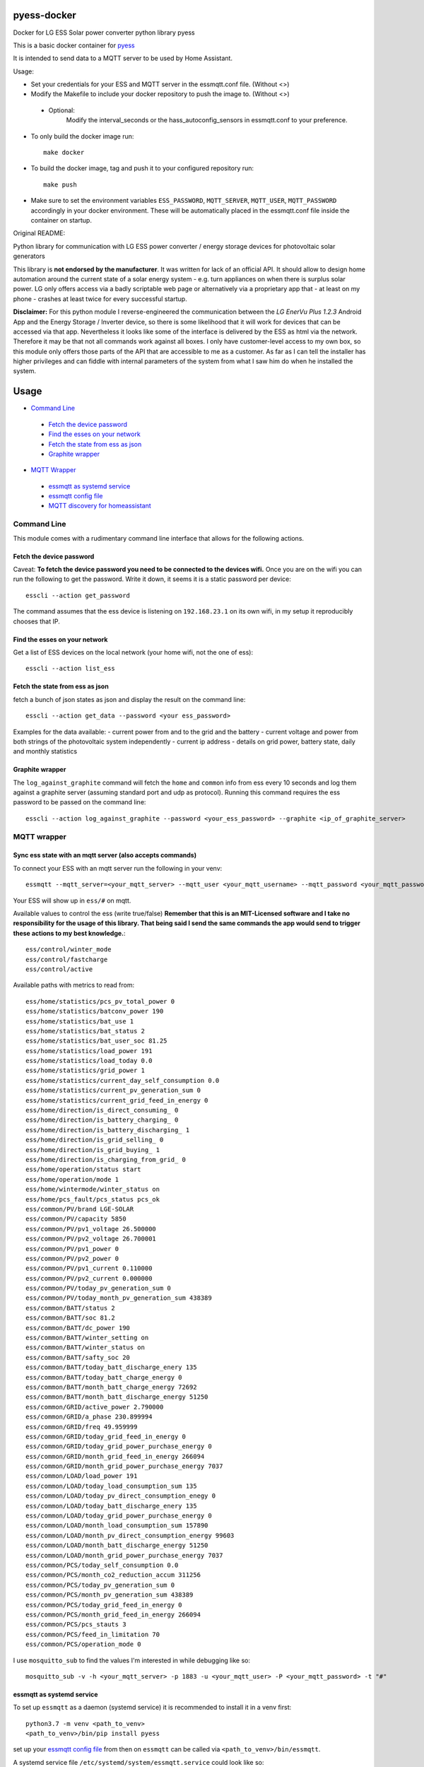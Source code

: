 
pyess-docker
============



Docker for LG ESS Solar power converter python library pyess


This is a basic docker container for `pyess <https://github.com/gluap/pyess>`_

It is intended to send data to a MQTT server to be used by Home Assistant.

Usage:

- Set your credentials for your ESS and MQTT server in the essmqtt.conf file. (Without <>)

- Modify the Makefile to include your docker repository to push the image to. (Without <>)

 * Optional:
    Modify the interval_seconds or the hass_autoconfig_sensors in essmqtt.conf to your preference. 

- To only build the docker image run:: 

    make docker

- To build the docker image, tag and push it to your configured repository run::

    make push

- Make sure to set the environment variables ``ESS_PASSWORD``, ``MQTT_SERVER``, ``MQTT_USER``, ``MQTT_PASSWORD`` accordingly in your docker environment.
  These will be automatically placed in the essmqtt.conf file inside the container on startup.



Original README:



Python library for communication with LG ESS power converter / energy storage devices for photovoltaic solar generators

This library is **not endorsed by the manufacturer**. It was written for lack of an official API. It should allow to
design home automation around the current state of a solar energy system - e.g. turn appliances on when there is surplus
solar power. LG only offers access via a badly scriptable web page or alternatively via a proprietary app that - at least
on my phone - crashes at least twice for every successful startup.

**Disclaimer:**
For this python module I reverse-engineered the communication between the *LG EnerVu Plus 1.2.3* Android
App and the Energy Storage / Inverter device, so there is some likelihood that it will work for devices that
can be accessed via that app. Nevertheless it looks like some of the interface is delivered by the ESS as html via the
network. Therefore it may be that not all commands work against all boxes. I only have customer-level access to my own
box, so this module only offers those parts of the API that are accessible to me as a customer. As far as I can tell
the installer has higher privileges and can fiddle with internal parameters of the system from what I saw him do when he
installed the system.


Usage
=====

- `Command Line`_

 * `Fetch the device password`_
 * `Find the esses on your network`_
 * `Fetch the state from ess as json`_
 * `Graphite wrapper`_

- `MQTT Wrapper`_

 * `essmqtt as systemd service`_
 * `essmqtt config file`_
 * `MQTT discovery for homeassistant`_



Command Line
------------
This module comes with a rudimentary command line interface that allows for the following actions.

Fetch the device password
.........................

Caveat: **To fetch the device password you need to be connected to the devices wifi.** Once you are on the wifi you can
run the following to get the password. Write it down, it seems it is a static password per device::

    esscli --action get_password

The command assumes that the ess device is listening on ``192.168.23.1`` on its own wifi, in my setup it reproducibly
chooses that IP.

Find the esses on your network
..............................
Get a list of ESS devices on the local network (your home wifi, not the one of ess)::

    esscli --action list_ess


Fetch the state from ess as json
................................
fetch a bunch of json states as json and display the result on the command line::

    esscli --action get_data --password <your ess_password>

Examples for the data available:
- current power from and to the grid and the battery
- current voltage and power from both strings of the photovoltaic system independently
- current ip address
- details on grid power, battery state, daily and monthly statistics

Graphite wrapper
................

The ``log_against_graphite`` command will fetch the ``home`` and ``common`` info from ess every 10 seconds and log them against a graphite
server (assuming standard port and udp as protocol). Running this command requires the ess password to be passed on
the command line::

    esscli --action log_against_graphite --password <your_ess_password> --graphite <ip_of_graphite_server>


MQTT wrapper
------------
Sync ess state with an mqtt server (also accepts commands)
..........................................................

To connect your ESS with an mqtt server run the following in your venv::

    essmqtt --mqtt_server=<your_mqtt_server> --mqtt_user <your_mqtt_username> --mqtt_password <your_mqtt_password> --ess_password <your_ess_password>

Your ESS will show up in ``ess/#`` on mqtt.

Available values to control the ess (write true/false) **Remember that this is an MIT-Licensed software and I take no responsibility for the usage of this library. That being said I send the same commands the app would send to trigger these actions to my best knowledge.**::

   ess/control/winter_mode
   ess/control/fastcharge
   ess/control/active

Available paths with metrics to read from::

    ess/home/statistics/pcs_pv_total_power 0
    ess/home/statistics/batconv_power 190
    ess/home/statistics/bat_use 1
    ess/home/statistics/bat_status 2
    ess/home/statistics/bat_user_soc 81.25
    ess/home/statistics/load_power 191
    ess/home/statistics/load_today 0.0
    ess/home/statistics/grid_power 1
    ess/home/statistics/current_day_self_consumption 0.0
    ess/home/statistics/current_pv_generation_sum 0
    ess/home/statistics/current_grid_feed_in_energy 0
    ess/home/direction/is_direct_consuming_ 0
    ess/home/direction/is_battery_charging_ 0
    ess/home/direction/is_battery_discharging_ 1
    ess/home/direction/is_grid_selling_ 0
    ess/home/direction/is_grid_buying_ 1
    ess/home/direction/is_charging_from_grid_ 0
    ess/home/operation/status start
    ess/home/operation/mode 1
    ess/home/wintermode/winter_status on
    ess/home/pcs_fault/pcs_status pcs_ok
    ess/common/PV/brand LGE-SOLAR
    ess/common/PV/capacity 5850
    ess/common/PV/pv1_voltage 26.500000
    ess/common/PV/pv2_voltage 26.700001
    ess/common/PV/pv1_power 0
    ess/common/PV/pv2_power 0
    ess/common/PV/pv1_current 0.110000
    ess/common/PV/pv2_current 0.000000
    ess/common/PV/today_pv_generation_sum 0
    ess/common/PV/today_month_pv_generation_sum 438389
    ess/common/BATT/status 2
    ess/common/BATT/soc 81.2
    ess/common/BATT/dc_power 190
    ess/common/BATT/winter_setting on
    ess/common/BATT/winter_status on
    ess/common/BATT/safty_soc 20
    ess/common/BATT/today_batt_discharge_enery 135
    ess/common/BATT/today_batt_charge_energy 0
    ess/common/BATT/month_batt_charge_energy 72692
    ess/common/BATT/month_batt_discharge_energy 51250
    ess/common/GRID/active_power 2.790000
    ess/common/GRID/a_phase 230.899994
    ess/common/GRID/freq 49.959999
    ess/common/GRID/today_grid_feed_in_energy 0
    ess/common/GRID/today_grid_power_purchase_energy 0
    ess/common/GRID/month_grid_feed_in_energy 266094
    ess/common/GRID/month_grid_power_purchase_energy 7037
    ess/common/LOAD/load_power 191
    ess/common/LOAD/today_load_consumption_sum 135
    ess/common/LOAD/today_pv_direct_consumption_enegy 0
    ess/common/LOAD/today_batt_discharge_enery 135
    ess/common/LOAD/today_grid_power_purchase_energy 0
    ess/common/LOAD/month_load_consumption_sum 157890
    ess/common/LOAD/month_pv_direct_consumption_energy 99603
    ess/common/LOAD/month_batt_discharge_energy 51250
    ess/common/LOAD/month_grid_power_purchase_energy 7037
    ess/common/PCS/today_self_consumption 0.0
    ess/common/PCS/month_co2_reduction_accum 311256
    ess/common/PCS/today_pv_generation_sum 0
    ess/common/PCS/month_pv_generation_sum 438389
    ess/common/PCS/today_grid_feed_in_energy 0
    ess/common/PCS/month_grid_feed_in_energy 266094
    ess/common/PCS/pcs_stauts 3
    ess/common/PCS/feed_in_limitation 70
    ess/common/PCS/operation_mode 0

I use ``mosquitto_sub`` to find the values I'm interested in while debugging like so::

    mosquitto_sub -v -h <your_mqtt_server> -p 1883 -u <your_mqtt_user> -P <your_mqtt_password> -t "#"


essmqtt as systemd service
..........................
To set up ``essmqtt`` as a daemon (systemd service) it is recommended to install it in a venv first::

  python3.7 -m venv <path_to_venv>
  <path_to_venv>/bin/pip install pyess

set up your `essmqtt config file`_ from then on ``essmqtt`` can be called via ``<path_to_venv>/bin/essmqtt``.

A systemd service file ``/etc/systemd/system/essmqtt.service`` could look like so::

    [Unit]
    Description=ESS MQTT wrapper

    [Service]
    # all essmqtt command line arguments can be used here. it is recommended to configure essmqtt in a config file
    # for this use case
    ExecStart=<path_to_venv>/bin/essmqtt
    # Restart will keep the service alive for instance in case the mqtt server goes down or isn't up yet
    # when esmqqt starts
    Restart=on-failure
    # a sensible restart delay prevents fast restart loops potentially denial-of-servicing the ess.
    RestartSec=10

    [Install]
    # we'd like to start, but only after network is up
    WantedBy=default.target
    Wants=network-online.target

It can be started like any regular service via ``systemctl start essmqtt`` or enabled for boot up starts via
``systemctl enable essmqtt``. Logs can be displayed using systemctl as well via ``systemctl status essmqtt`` or for
more lines ``systemctl status -n 100 essmqtt``

essmqtt config file
...................

To permanently configure essmqtt you can create a config file in either ``/etc/essmqtt.conf`` or ``~/essmqtt.conf``
of the user running ``essmqtt`` or you can specify which config file to load by using the argument ``--config_file``.
The config file can contain any of the command line arguments. Example::

   ess_password = <your_ess_password>
   mqtt_server = <your_mqtt_server>
   mqtt_user = <your_mqtt_username>
   mqtt_password = <your_mqtt_password>
   # optional settings
   ## sensors for homeassistant MQTT discovery (default is not set -> homeassistant autoconfig disabled)
   # hass_autoconfig_sensors = ess/common/BATT/soc,ess/home/statistics/pcs_pv_total_power,ess/common/GRID/active_power,ess/common/LOAD/load_power
   ## update interval for MQTT values in seconds (default is 10 seconds)
   # interval_seconds = 10
   ## only send the values below common every n'th update of those for home
   ## this is a debugging option that shouldn't be required, (default is 1)
   # common_divisor = 1



MQTT discovery for homeassistant
................................
``essmqtt`` can provide autoconfiguration for `homeassistant <https://www.home-assistant.io/>`_.

**prerequisites:** mqtt must be set up with `mqtt discovery <https://www.home-assistant.io/docs/mqtt/discovery/>`_ in homeassistant

To select the sensors that should be autodiscovered by homeassistant, provide the ``--hass_autoconfig_sensors``
argument with a comma separated list of all mqtt pathes you want to see as sensors in homeassistant. Some autodetection
of the value type is done so for instance if an mqtt path contains ``power`` it is assumed to be a power
value in watts. Of course this can also be configured in a config file.

Example config file::

   ess_password = <your_ess_password>
   mqtt_server = <your_mqtt_server>
   mqtt_user = <your_mqtt_username>
   mqtt_password = <your_mqtt_password>
   hass_autoconfig_sensors = ess/common/BATT/soc,ess/home/statistics/pcs_pv_total_power,ess/common/GRID/active_power,ess/common/LOAD/load_power



API
---
For the time being please use the docstrings in the code on https://github.com/gluap/pyess as documentation for the
API. A good place to start is pyess/cli.py where you can find the implementation of the CLI. One thing available
via the API but not yet via the CLI is the data for the daily / weekly / monthly / yearly statistics graphs that can
be accessed via the EnerVu App.


Changelog
=========
**2023-06-29 0.1.19**
 - homeassistant: some more imporvements to energy sensing, add  switch capability

**2023-06-29 0.1.18**
 - homeassistant: stuff with _sum is also an "increasing" thing.

**2023-06-29 0.1.17**
 - homeassistant: add state_class and measurement units consistently

**2023-06-29 0.1.16**
 - homeassistant: add state_class for homeassistant integration

**2023-06-29 0.1.15**
 - compatibility changes for python3.11

**2022-03-15 0.1.14**
 - fix typo in mqtt autoconfig

**2020-06-12 0.1.12**
 - Only publish homeassistant autoconfig information once

**2020-06-01 0.1.11**
 - for cleaner restarts pass exceptions out and set up the full communication freshly when MQTT or ess crashes

**2020-06-01 0.1.10**
 - add another possible fix for #7 after logging showed that an MQTT error might be the cause.

**2020-06-01 0.1.9**
 - add homeassistant auto config

**2020-05-30 0.1.8**
 - refactor uploading to MQTT to avoid accidentally trying to access a string by key (should fix #8)

**2020-05-30 0.1.7**
 - add config file to allow storing settings for essmqtt

**2020-05-30 0.1.6**
 - repair crash introduced with 0.1.5

**2020-05-30 0.1.5**
 - some extra logging, timeouts and exception handling. Might fix #7

**2020-05-13 0.1.3**
 - add argument to increase polling time for "common" by a factor.

**2020-05-05 0.1.3**
 - add argument to set ess hostname explicitly (avoiding mdns timeouts if necessary)

**2020-04-29 0.1.2**
 - fix issue where esscli and essmqtt were incompatible with the app and confusing the web interface

**2020-04-26 0.1.1**
 - fix issue where commands via mqtt were not working
 - add ``--interval_seconds`` parameter for mqtt client to allow experimenting with poll timeouts on user side
 - fix logout handling on aiohttp

**2020-04-15 0.1.0**
 - fix issue with fetch_password using wrong IP
 - fix documentation
 - add new mqtt synchronization service script

**2019-11-03 0.0.3**
 - add aiohttp-based backend for use with asyncio

**2019-10-12 0.0.2**
 - some minor fixes

**2019-10-09 0.0.1**
 - More documentation
 - Initial commit for pypi relase

**License**::

    Copyright (c) 2019-2020 Paul Görgen

    Permission is hereby granted, free of charge, to any person obtaining a copy
    of this software and associated documentation files (the "Software"), to deal
    in the Software without restriction, including without limitation the rights
    to use, copy, modify, merge, publish, distribute, sublicense, and/or sell
    copies of the Software, and to permit persons to whom the Software is
    furnished to do so, subject to the following conditions:

    The above copyright notice and this permission notice shall be included in all
    copies or substantial portions of the Software.

    THE SOFTWARE IS PROVIDED "AS IS", WITHOUT WARRANTY OF ANY KIND, EXPRESS OR
    IMPLIED, INCLUDING BUT NOT LIMITED TO THE WARRANTIES OF MERCHANTABILITY,
    FITNESS FOR A PARTICULAR PURPOSE AND NONINFRINGEMENT. IN NO EVENT SHALL THE
    AUTHORS OR COPYRIGHT HOLDERS BE LIABLE FOR ANY CLAIM, DAMAGES OR OTHER
    LIABILITY, WHETHER IN AN ACTION OF CONTRACT, TORT OR OTHERWISE, ARISING FROM,
    OUT OF OR IN CONNECTION WITH THE SOFTWARE OR THE USE OR OTHER DEALINGS IN THE
    SOFTWARE.
